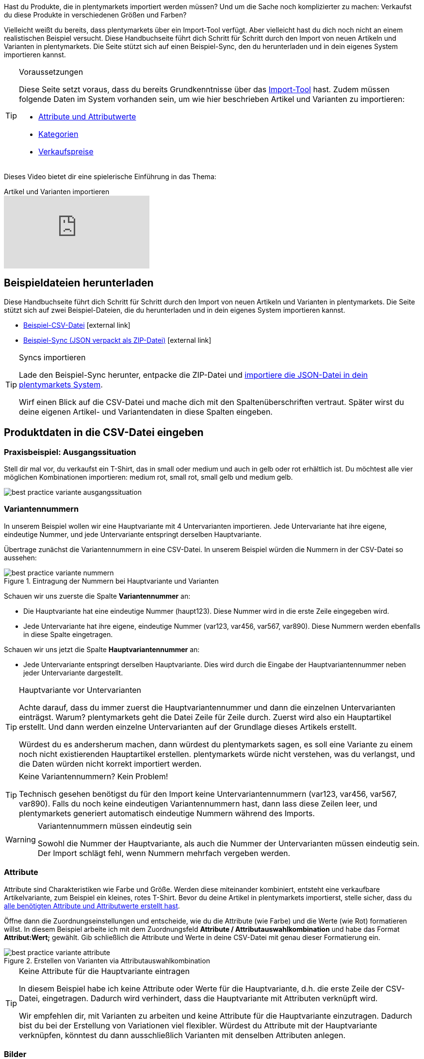 Hast du Produkte, die in plentymarkets importiert werden müssen? Und um die Sache noch komplizierter zu machen: Verkaufst du diese Produkte in verschiedenen Größen und Farben?

Vielleicht weißt du bereits, dass plentymarkets über ein Import-Tool verfügt.
Aber vielleicht hast du dich noch nicht an einem realistischen Beispiel versucht.
Diese Handbuchseite führt dich Schritt für Schritt durch den Import von neuen Artikeln und Varianten in plentymarkets.
Die Seite stützt sich auf einen Beispiel-Sync, den du herunterladen und in dein eigenes System importieren kannst.

[#voraussetzungen]
[TIP]
.Voraussetzungen
====
Diese Seite setzt voraus, dass du bereits Grundkenntnisse über das <<daten/daten-importieren/ElasticSync#, Import-Tool>> hast. Zudem müssen folgende Daten im System vorhanden sein, um wie hier beschrieben Artikel und Varianten zu importieren:

* <<artikel/einstellungen/attribute#, Attribute und Attributwerte>>
* <<artikel/einstellungen/kategorien#, Kategorien>>
* <<artikel/einstellungen/preise#, Verkaufspreise>>
====

Dieses Video bietet dir eine spielerische Einführung in das Thema:

.Artikel und Varianten importieren
video::337232941[vimeo]

[#100]
== Beispieldateien herunterladen

Diese Handbuchseite führt dich Schritt für Schritt durch den Import von neuen Artikeln und Varianten in plentymarkets. Die Seite stützt sich auf zwei Beispiel-Dateien, die du herunterladen und in dein eigenes System importieren kannst.

* link:https://cdn02.plentymarkets.com/pmsbpnokwu6a/frontend/ElasticSync_BestPractice/BestPractice.csv[Beispiel-CSV-Datei^]{nbsp}icon:external-link[]
* link:https://cdn02.plentymarkets.com/pmsbpnokwu6a/frontend/ElasticSync_BestPractice/Best-Practice-25-02-20.json.zip[Beispiel-Sync (JSON verpackt als ZIP-Datei)^]{nbsp}icon:external-link[]

[TIP]
.Syncs importieren
====
Lade den Beispiel-Sync herunter, entpacke die ZIP-Datei und <<daten/daten-importieren/ElasticSync#1640, importiere die JSON-Datei in dein plentymarkets System>>.

Wirf einen Blick auf die CSV-Datei und mache dich mit den Spaltenüberschriften vertraut. Später wirst du deine eigenen Artikel- und Variantendaten in diese Spalten eingeben.
====

[#200]
== Produktdaten in die CSV-Datei eingeben

[#300]
=== Praxisbeispiel: Ausgangssituation

Stell dir mal vor, du verkaufst ein T-Shirt, das in small oder medium und auch in gelb oder rot erhältlich ist. Du möchtest alle vier möglichen Kombinationen importieren: medium rot, small rot, small gelb und medium gelb.

image::daten/daten-importieren/assets/best-practice-variante-ausgangssituation.png[]

[#400]
=== Variantennummern

In unserem Beispiel wollen wir eine Hauptvariante mit 4 Untervarianten importieren.
Jede Untervariante hat ihre eigene, eindeutige Nummer, und jede Untervariante entspringt derselben Hauptvariante.

Übertrage zunächst die Variantennummern in eine CSV-Datei.
In unserem Beispiel würden die Nummern in der CSV-Datei so aussehen:

.Eintragung der Nummern bei Hauptvariante und Varianten
image::daten/daten-importieren/assets/best-practice-variante-nummern.png[]

Schauen wir uns zuerste die Spalte *Variantennummer* an:

* Die Hauptvariante hat eine eindeutige Nummer (haupt123). Diese Nummer wird in die erste Zeile eingegeben wird.
* Jede Untervariante hat ihre eigene, eindeutige Nummer (var123, var456, var567, var890). Diese Nummern werden ebenfalls in diese Spalte eingetragen.

Schauen wir uns jetzt die Spalte *Hauptvariantennummer* an:

* Jede Untervariante entspringt derselben Hauptvariante.
Dies wird durch die Eingabe der Hauptvariantennummer neben jeder Untervariante dargestellt.

[TIP]
.Hauptvariante vor Untervarianten
====
Achte darauf, dass du immer zuerst die Hauptvariantennummer und dann die einzelnen Untervarianten einträgst. Warum? plentymarkets geht die Datei Zeile für Zeile durch. Zuerst wird also ein Hauptartikel erstellt. Und dann werden einzelne Untervarianten auf der Grundlage dieses Artikels erstellt.

Würdest du es andersherum machen, dann würdest du plentymarkets sagen, es soll eine Variante zu einem noch nicht existierenden Hauptartikel erstellen. plentymarkets würde nicht verstehen, was du verlangst, und die Daten würden nicht korrekt importiert werden.
====

[TIP]
.Keine Variantennummern? Kein Problem!
====
Technisch gesehen benötigst du für den Import keine Untervariantennummern (var123, var456, var567, var890). Falls du noch keine eindeutigen Variantennummern hast, dann lass diese Zeilen leer, und plentymarkets generiert automatisch eindeutige Nummern während des Imports.
====

[WARNING]
.Variantennummern müssen eindeutig sein
====
Sowohl die Nummer der Hauptvariante, als auch die Nummer der Untervarianten müssen eindeutig sein. Der Import schlägt fehl, wenn Nummern mehrfach vergeben werden.
====

[#500]
=== Attribute

Attribute sind Charakteristiken wie Farbe und Größe. Werden diese miteinander kombiniert, entsteht eine verkaufbare Artikelvariante, zum Beispiel ein kleines, rotes T-Shirt.
Bevor du deine Artikel in plentymarkets importierst, stelle sicher, dass du <<artikel/einstellungen/attribute#, alle benötigten Attribute und Attributwerte erstellt hast>>.

Öffne dann die Zuordnungseinstellungen und entscheide, wie du die Attribute (wie Farbe) und die Werte (wie Rot) formatieren willst.
In diesem Beispiel arbeite ich mit dem Zuordnungsfeld *Attribute / Attributauswahlkombination* und habe das Format *Attribut:Wert;* gewählt.
Gib schließlich die Attribute und Werte in deine CSV-Datei mit genau dieser Formatierung ein.

.Erstellen von Varianten via Attributauswahlkombination
image::daten/daten-importieren/assets/best-practice-variante-attribute.png[]

[TIP]
.Keine Attribute für die Hauptvariante eintragen
====
In diesem Beispiel habe ich keine Attribute oder Werte für die Hauptvariante, d.h. die erste Zeile der CSV-Datei, eingetragen.
Dadurch wird verhindert, dass die Hauptvariante mit Attributen verknüpft wird.

Wir empfehlen dir, mit Varianten zu arbeiten und keine Attribute für die Hauptvariante einzutragen. Dadurch bist du bei der Erstellung von Variationen viel flexibler.
Würdest du Attribute mit der Hauptvariante verknüpfen, könntest du dann ausschließlich Varianten mit denselben Attributen anlegen.
====

[#600]
=== Bilder

Egal, ob du die Produktbilder deines Lieferanten verwendest oder ob du deine eigenen Fotos machst: dein Ziel ist es, die URL des Bildes zu erhalten. Anders gesagt, könnte dein Lieferant Bilder auf einen FTP-Server hochladen oder du könntest deine eigenen Bilder auf den Webspace von plentymarkets hochladen.
Egal wie du die URL erhältst, trage sie in deine CSV-Datei ein.
In diesem Beispiel arbeite ich mit dem Zuordnungsfeld *Artikel Bilder / Multi-Url (Kommasepariert)* und gebe daher die Bild-URLs wie folgt in die CSV-Datei ein: *image1url;positionImage1,image2url;positionImage2*

.Gegenüberstellung von Zuordnungsfeld und Spalte in der CSV-Datei
image::daten/daten-importieren/assets/best-practice-variante-bilder.png[]

Beachte Folgendes zu den Bild-URLs:

* Füge ein Semikolon (;) und eine Zahl nach der URL ein, um zu bestimmen, wann dein Kunde dieses Bild sehen soll. Also, ob das Bild als erstes, zweites, drittes usw. dargestellt werden soll.
* Wenn du mehrere Produktbilder verwenden möchtest, trenne sie mit Kommas voneinander.
* Du kannst Bilder hochladen, die die Hauptvariante, d.h. den Artikel als Ganzes, zeigen. Du kannst aber auch Bilder hochladen, die jede einzelne Variante zeigen.

[#700]
=== Kategorien

Kategorien helfen dir Produkte übersichtlich zu gruppieren. Sie bestimmen, wie deine Artikel im Webshop strukturiert sind.
Bevor du deine Artikel in plentymarkets importierst, stelle sicher, dass du <<artikel/einstellungen/kategorien#, alle benötigten Kategorien erstellt hast>>.

Jede Kategorie hat eine eigene ID. In deiner CSV-Datei gibst du die ID der Kategorie ein, in der der Artikel erscheinen soll. Wenn der Artikel unter mehreren Kategorien erscheinen soll, dann trenne die Kategorie-IDs durch Kommas.
Damit der Import funktioniert, muss jeder Artikel auch eine _Standardkategorie_ haben. Da Artikel in mehreren Kategorien erscheinen können, gibt die Standardkategorie im Grunde nur an, welche Kategorie am passendsten ist.

.Kategorie-IDs und die Standardkategorie-ID
image::daten/daten-importieren/assets/best-practice-variante-kategorien.png[]

[TIP]
.Kategorie-ID oder Kategoriename?
====
Vielleicht arbeitest du lieber mit dem _Namen_ der Kategorie als mit ihrer ID. Kein Problem! Kategorienamen können genau so gut verwendet werden. Bei den Kategorienamen muss aber darauf geachtet werden, dass der gesamte Kategoriepfad angegeben wird. Die Ebenen werden dabei mit einem Semikolon getrennt.

Achte auch darauf, dass die Werte in der CSV-Datei mit der Zuordnung übereinstimmen.
Wenn du z.B. das Feld *Standardkategorien / ID der Kategorie* in den Zuordnungseinstellungen wählst, dann trage unbedingt die ID in deine CSV-Datei ein.
Oder umgekehrt, wenn du das Feld *Standardkategorien / Name der Kategorie* in den Zuordnungseinstellungen wählst, dann trage unbedingt den Namen in deine CSV-Datei ein.
====

[#800]
=== Verkaufspreise

Verkaufspreise sind die Bedingungen, unter denen eine Variante zu einem bestimmten Preis verkauft wird.
Bevor du deine Artikel in plentymarkets importierst, stelle sicher, dass du <<artikel/einstellungen/preise#, alle benötigten Verkaufspreise erstellt hast>>.

Gib in den Zuordnungseinstellungen an, welchen Verkaufspreis du für den Import verwenden wirst. Und trage die entsprechenden Preise in deine CSV-Datei ein.

.Gegenüberstellung von Zuordnungsfeld und Spalte in der CSV-Datei
image::daten/daten-importieren/assets/best-practice-variante-preise.png[]

[#900]
== Beispiel-Sync importieren

Falls noch nicht bereits getan, lade den Beispiel-Sync herunter, entpacke die ZIP-Datei und <<daten/daten-importieren/ElasticSync#1640, importiere die JSON-Datei in dein plentymarkets System>>.

[TIP]
.Prüfe die Voreinstellungen!
====
Im Beispiel-Sync wurden viele Einstellungen vorausgewählt. Prüfe diese Einstellungen und stelle sicher, dass sie deinen Anforderungen entsprechen.
====

[#1000]
== Abgleich-Einstellungen prüfen

Während des Imports prüft plentymarkets, ob die Variante bereits existiert. Dies geschieht mit Hilfe eines sogenannten Abgleichfeldes.
Für den Abgleich ist wichtig, dass ein _variantenspezifisches Abgleichfeld_ genutzt wird. Dafür eignet sich z.B. die Variantennummer oder auch die Varianten-ID.

Im Beispiel-Sync wurden die folgenden Einstellungen für den Abgleich vorausgewählt:

[cols="1,3"]
|====
|Einstellung |Erläuterung

| *Abgleichfeld: Variantennr.*
|Die Spaltenüberschrift *Variantennummer* aus der CSV-Datei wurde hier vorausgewählt.

| *Import Optionen*
|Die Option *Neue Daten importieren, vorhandene aktualisieren* wurde hier vorausgewählt.
|====

[#1100]
== Zuordnung-Einstellungen prüfen

Deine CSV-Datei ist bereits mit einer Menge Artikelinformationen gefüllt. Entscheide als nächstes, _wo in plentymarkets_ jede Information beim Import der Datei erscheinen soll. <<daten/daten-importieren/sync-typen/elasticSync-artikel#1920, Siehe diese Seite>>, während du die Spalten deiner CSV-Datei zu den Feldern in plentymarkets zuordnest.
Im Beispiel-Sync wurden viele Zuordnungseinstellungen vorausgewählt. Prüfe diese Einstellungen und stelle sicher, dass sie deinen Anforderungen entsprechen.

Es empfiehlt sich, nur die Felder in die Zuordnung aufzunehmen, die tatsächlich übergeben werden sollen. Überflüssige Felder sollten deaktiviert werden (icon:toggle-off[role="red"]), da sie sonst Fehler verursachen können.

[discrete]
==== Pflichtfelder

Für die Artikelanlage mit Varianten gibt es _Pflichtfelder_, die als Minimum in der Zuordnung enthalten sein müssen, damit der Sync funktioniert. Dabei handelt es sich um folgende Felder:

[cols="1,1"]
|====
|Was möchtest du importieren? |Pflichtfelder

|Artikel- und Variantendaten
a| * Standardkategorie
* Hauptvariantennummer
* Variantennummer

|Artikel- und Variantendaten + Bestand
a| * Standardkategorie
* Hauptvariantennummer
* Variantennummer
* Lager
* Menge
* Lagerort
|====

[#1200]
== Hat es funktioniert?

Bereit, deine Artikel zu importieren? Führe den Sync aus und kontrolliere, dass die Daten korrekt in plentymarkets importiert wurden.

[.instruction]
Sync ausführen und Ergebnis prüfen:

. Aktiviere die zu importierenden Zeilen (icon:toggle-on[role="green"]).
. Teste den Sync (icon:plugin_stage_deploy[set=plenty]) oder führe den Sync aus (icon:play-circle-o[role="darkGrey"]). +
*_Hinweis:_* Dies kann einige Minuten dauern.
. Öffne das Menü *Artikel » Artikel bearbeiten*.
. Öffne einige Artikeldatensätze und prüfe ihre Einstellungen.

[TIP]
.Testlauf nutzen
====
Wir empfehlen, beim erstmaligen Sync vorab den Testlauf (icon:plugin_stage_deploy[set=plenty]) zu nutzen.
Damit werden die ersten 10 Zeilen der Datei ohne Cache importiert.
So kann man prüfen, ob der Sync ordnungsgemäß läuft. Sollten sich Fehler eingeschlichen haben, kann man diese vor der kompletten Ausführung noch korrigieren.
====

[TIP]
.Cache zurücksetzen
====
Direkt im Sync findest du die Schaltfläche *Cache löschen* (icon:reload[set=plenty]).
Mit dieser Schaltfläche kannst du den Cache zurücksetzen, damit du eine Datei ohne vorherige Änderung erneut importieren kannst.
====
